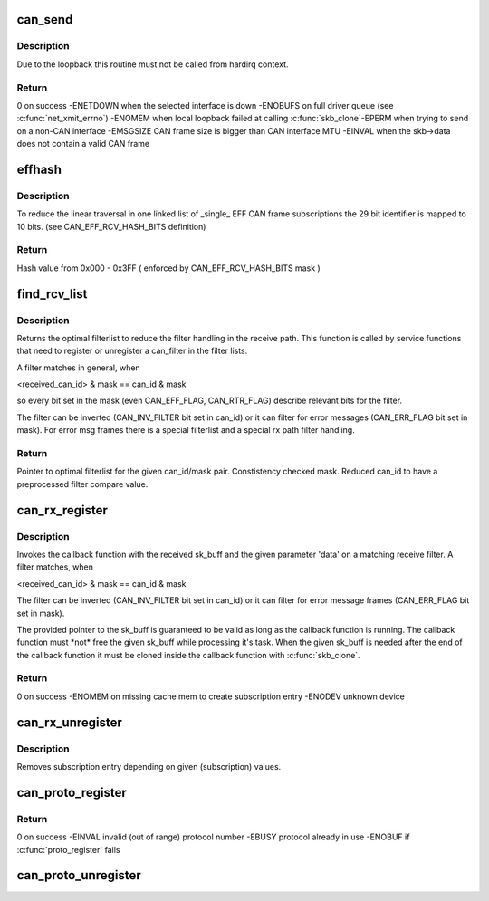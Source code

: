 .. -*- coding: utf-8; mode: rst -*-
.. src-file: net/can/af_can.c

.. _`can_send`:

can_send
========

.. c:function:: int can_send(struct sk_buff *skb, int loop)

    transmit a CAN frame (optional with local loopback)

    :param struct sk_buff \*skb:
        pointer to socket buffer with CAN frame in data section

    :param int loop:
        loopback for listeners on local CAN sockets (recommended default!)

.. _`can_send.description`:

Description
-----------

Due to the loopback this routine must not be called from hardirq context.

.. _`can_send.return`:

Return
------

0 on success
-ENETDOWN when the selected interface is down
-ENOBUFS on full driver queue (see \ :c:func:`net_xmit_errno`\ )
-ENOMEM when local loopback failed at calling \ :c:func:`skb_clone`\ 
-EPERM when trying to send on a non-CAN interface
-EMSGSIZE CAN frame size is bigger than CAN interface MTU
-EINVAL when the skb->data does not contain a valid CAN frame

.. _`effhash`:

effhash
=======

.. c:function:: unsigned int effhash(canid_t can_id)

    hash function for 29 bit CAN identifier reduction

    :param canid_t can_id:
        29 bit CAN identifier

.. _`effhash.description`:

Description
-----------

To reduce the linear traversal in one linked list of \_single\_ EFF CAN
frame subscriptions the 29 bit identifier is mapped to 10 bits.
(see CAN_EFF_RCV_HASH_BITS definition)

.. _`effhash.return`:

Return
------

Hash value from 0x000 - 0x3FF ( enforced by CAN_EFF_RCV_HASH_BITS mask )

.. _`find_rcv_list`:

find_rcv_list
=============

.. c:function:: struct hlist_head *find_rcv_list(canid_t *can_id, canid_t *mask, struct dev_rcv_lists *d)

    determine optimal filterlist inside device filter struct

    :param canid_t \*can_id:
        pointer to CAN identifier of a given can_filter

    :param canid_t \*mask:
        pointer to CAN mask of a given can_filter

    :param struct dev_rcv_lists \*d:
        pointer to the device filter struct

.. _`find_rcv_list.description`:

Description
-----------

Returns the optimal filterlist to reduce the filter handling in the
receive path. This function is called by service functions that need
to register or unregister a can_filter in the filter lists.

A filter matches in general, when

<received_can_id> & mask == can_id & mask

so every bit set in the mask (even CAN_EFF_FLAG, CAN_RTR_FLAG) describe
relevant bits for the filter.

The filter can be inverted (CAN_INV_FILTER bit set in can_id) or it can
filter for error messages (CAN_ERR_FLAG bit set in mask). For error msg
frames there is a special filterlist and a special rx path filter handling.

.. _`find_rcv_list.return`:

Return
------

Pointer to optimal filterlist for the given can_id/mask pair.
Constistency checked mask.
Reduced can_id to have a preprocessed filter compare value.

.. _`can_rx_register`:

can_rx_register
===============

.. c:function:: int can_rx_register(struct net_device *dev, canid_t can_id, canid_t mask, void (*func)(struct sk_buff *, void *), void *data, char *ident)

    subscribe CAN frames from a specific interface

    :param struct net_device \*dev:
        pointer to netdevice (NULL => subcribe from 'all' CAN devices list)

    :param canid_t can_id:
        CAN identifier (see description)

    :param canid_t mask:
        CAN mask (see description)

    :param void (\*func)(struct sk_buff \*, void \*):
        callback function on filter match

    :param void \*data:
        returned parameter for callback function

    :param char \*ident:
        string for calling module identification

.. _`can_rx_register.description`:

Description
-----------

Invokes the callback function with the received sk_buff and the given
parameter 'data' on a matching receive filter. A filter matches, when

<received_can_id> & mask == can_id & mask

The filter can be inverted (CAN_INV_FILTER bit set in can_id) or it can
filter for error message frames (CAN_ERR_FLAG bit set in mask).

The provided pointer to the sk_buff is guaranteed to be valid as long as
the callback function is running. The callback function must \*not\* free
the given sk_buff while processing it's task. When the given sk_buff is
needed after the end of the callback function it must be cloned inside
the callback function with \ :c:func:`skb_clone`\ .

.. _`can_rx_register.return`:

Return
------

0 on success
-ENOMEM on missing cache mem to create subscription entry
-ENODEV unknown device

.. _`can_rx_unregister`:

can_rx_unregister
=================

.. c:function:: void can_rx_unregister(struct net_device *dev, canid_t can_id, canid_t mask, void (*func)(struct sk_buff *, void *), void *data)

    unsubscribe CAN frames from a specific interface

    :param struct net_device \*dev:
        pointer to netdevice (NULL => unsubscribe from 'all' CAN devices list)

    :param canid_t can_id:
        CAN identifier

    :param canid_t mask:
        CAN mask

    :param void (\*func)(struct sk_buff \*, void \*):
        callback function on filter match

    :param void \*data:
        returned parameter for callback function

.. _`can_rx_unregister.description`:

Description
-----------

Removes subscription entry depending on given (subscription) values.

.. _`can_proto_register`:

can_proto_register
==================

.. c:function:: int can_proto_register(const struct can_proto *cp)

    register CAN transport protocol

    :param const struct can_proto \*cp:
        pointer to CAN protocol structure

.. _`can_proto_register.return`:

Return
------

0 on success
-EINVAL invalid (out of range) protocol number
-EBUSY  protocol already in use
-ENOBUF if \ :c:func:`proto_register`\  fails

.. _`can_proto_unregister`:

can_proto_unregister
====================

.. c:function:: void can_proto_unregister(const struct can_proto *cp)

    unregister CAN transport protocol

    :param const struct can_proto \*cp:
        pointer to CAN protocol structure

.. This file was automatic generated / don't edit.

